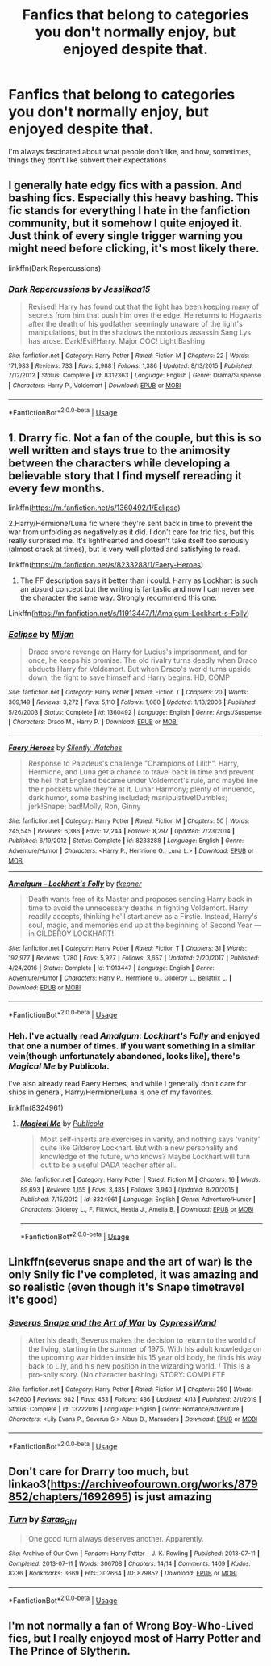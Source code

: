 #+TITLE: Fanfics that belong to categories you don't normally enjoy, but enjoyed despite that.

* Fanfics that belong to categories you don't normally enjoy, but enjoyed despite that.
:PROPERTIES:
:Author: Vercalos
:Score: 8
:DateUnix: 1590393013.0
:DateShort: 2020-May-25
:FlairText: Request
:END:
I'm always fascinated about what people don't like, and how, sometimes, things they don't like subvert their expectations


** I generally hate edgy fics with a passion. And bashing fics. Especially this heavy bashing. This fic stands for everything I hate in the fanfiction community, but it somehow I quite enjoyed it. Just think of every single trigger warning you might need before clicking, it's most likely there.

linkffn(Dark Repercussions)
:PROPERTIES:
:Author: Myreque_BTW
:Score: 5
:DateUnix: 1590413484.0
:DateShort: 2020-May-25
:END:

*** [[https://www.fanfiction.net/s/8312363/1/][*/Dark Repercussions/*]] by [[https://www.fanfiction.net/u/3655614/Jessiikaa15][/Jessiikaa15/]]

#+begin_quote
  Revised! Harry has found out that the light has been keeping many of secrets from him that push him over the edge. He returns to Hogwarts after the death of his godfather seemingly unaware of the light's manipulations, but in the shadows the notorious assassin Sang Lys has arose. Dark!Evil!Harry. Major OOC! Light!Bashing
#+end_quote

^{/Site/:} ^{fanfiction.net} ^{*|*} ^{/Category/:} ^{Harry} ^{Potter} ^{*|*} ^{/Rated/:} ^{Fiction} ^{M} ^{*|*} ^{/Chapters/:} ^{22} ^{*|*} ^{/Words/:} ^{171,983} ^{*|*} ^{/Reviews/:} ^{733} ^{*|*} ^{/Favs/:} ^{2,988} ^{*|*} ^{/Follows/:} ^{1,386} ^{*|*} ^{/Updated/:} ^{8/13/2015} ^{*|*} ^{/Published/:} ^{7/12/2012} ^{*|*} ^{/Status/:} ^{Complete} ^{*|*} ^{/id/:} ^{8312363} ^{*|*} ^{/Language/:} ^{English} ^{*|*} ^{/Genre/:} ^{Drama/Suspense} ^{*|*} ^{/Characters/:} ^{Harry} ^{P.,} ^{Voldemort} ^{*|*} ^{/Download/:} ^{[[http://www.ff2ebook.com/old/ffn-bot/index.php?id=8312363&source=ff&filetype=epub][EPUB]]} ^{or} ^{[[http://www.ff2ebook.com/old/ffn-bot/index.php?id=8312363&source=ff&filetype=mobi][MOBI]]}

--------------

*FanfictionBot*^{2.0.0-beta} | [[https://github.com/tusing/reddit-ffn-bot/wiki/Usage][Usage]]
:PROPERTIES:
:Author: FanfictionBot
:Score: 2
:DateUnix: 1590413501.0
:DateShort: 2020-May-25
:END:


** 1. Drarry fic. Not a fan of the couple, but this is so well written and stays true to the animosity between the characters while developing a believable story that I find myself rereading it every few months.

linkffn([[https://m.fanfiction.net/s/1360492/1/Eclipse]])

2.Harry/Hermione/Luna fic where they're sent back in time to prevent the war from unfolding as negatively as it did. I don't care for trio fics, but this really surprised me. It's lighthearted and doesn't take itself too seriously (almost crack at times), but is very well plotted and satisfying to read.

linkffn([[https://m.fanfiction.net/s/8233288/1/Faery-Heroes]])

1. The FF description says it better than i could. Harry as Lockhart is such an absurd concept but the writing is fantastic and now I can never see the character the same way. Strongly recommend this one.

Linkffn([[https://m.fanfiction.net/s/11913447/1/Amalgum-Lockhart-s-Folly]])
:PROPERTIES:
:Author: SouthernResolution
:Score: 2
:DateUnix: 1590394687.0
:DateShort: 2020-May-25
:END:

*** [[https://www.fanfiction.net/s/1360492/1/][*/Eclipse/*]] by [[https://www.fanfiction.net/u/323651/Mijan][/Mijan/]]

#+begin_quote
  Draco swore revenge on Harry for Lucius's imprisonment, and for once, he keeps his promise. The old rivalry turns deadly when Draco abducts Harry for Voldemort. But when Draco's world turns upside down, the fight to save himself and Harry begins. HD, COMP
#+end_quote

^{/Site/:} ^{fanfiction.net} ^{*|*} ^{/Category/:} ^{Harry} ^{Potter} ^{*|*} ^{/Rated/:} ^{Fiction} ^{T} ^{*|*} ^{/Chapters/:} ^{20} ^{*|*} ^{/Words/:} ^{309,149} ^{*|*} ^{/Reviews/:} ^{3,272} ^{*|*} ^{/Favs/:} ^{5,110} ^{*|*} ^{/Follows/:} ^{1,080} ^{*|*} ^{/Updated/:} ^{1/18/2006} ^{*|*} ^{/Published/:} ^{5/26/2003} ^{*|*} ^{/Status/:} ^{Complete} ^{*|*} ^{/id/:} ^{1360492} ^{*|*} ^{/Language/:} ^{English} ^{*|*} ^{/Genre/:} ^{Angst/Suspense} ^{*|*} ^{/Characters/:} ^{Draco} ^{M.,} ^{Harry} ^{P.} ^{*|*} ^{/Download/:} ^{[[http://www.ff2ebook.com/old/ffn-bot/index.php?id=1360492&source=ff&filetype=epub][EPUB]]} ^{or} ^{[[http://www.ff2ebook.com/old/ffn-bot/index.php?id=1360492&source=ff&filetype=mobi][MOBI]]}

--------------

[[https://www.fanfiction.net/s/8233288/1/][*/Faery Heroes/*]] by [[https://www.fanfiction.net/u/4036441/Silently-Watches][/Silently Watches/]]

#+begin_quote
  Response to Paladeus's challenge "Champions of Lilith". Harry, Hermione, and Luna get a chance to travel back in time and prevent the hell that England became under Voldemort's rule, and maybe line their pockets while they're at it. Lunar Harmony; plenty of innuendo, dark humor, some bashing included; manipulative!Dumbles; jerk!Snape; bad!Molly, Ron, Ginny
#+end_quote

^{/Site/:} ^{fanfiction.net} ^{*|*} ^{/Category/:} ^{Harry} ^{Potter} ^{*|*} ^{/Rated/:} ^{Fiction} ^{M} ^{*|*} ^{/Chapters/:} ^{50} ^{*|*} ^{/Words/:} ^{245,545} ^{*|*} ^{/Reviews/:} ^{6,386} ^{*|*} ^{/Favs/:} ^{12,244} ^{*|*} ^{/Follows/:} ^{8,297} ^{*|*} ^{/Updated/:} ^{7/23/2014} ^{*|*} ^{/Published/:} ^{6/19/2012} ^{*|*} ^{/Status/:} ^{Complete} ^{*|*} ^{/id/:} ^{8233288} ^{*|*} ^{/Language/:} ^{English} ^{*|*} ^{/Genre/:} ^{Adventure/Humor} ^{*|*} ^{/Characters/:} ^{<Harry} ^{P.,} ^{Hermione} ^{G.,} ^{Luna} ^{L.>} ^{*|*} ^{/Download/:} ^{[[http://www.ff2ebook.com/old/ffn-bot/index.php?id=8233288&source=ff&filetype=epub][EPUB]]} ^{or} ^{[[http://www.ff2ebook.com/old/ffn-bot/index.php?id=8233288&source=ff&filetype=mobi][MOBI]]}

--------------

[[https://www.fanfiction.net/s/11913447/1/][*/Amalgum -- Lockhart's Folly/*]] by [[https://www.fanfiction.net/u/5362799/tkepner][/tkepner/]]

#+begin_quote
  Death wants free of its Master and proposes sending Harry back in time to avoid the unnecessary deaths in fighting Voldemort. Harry readily accepts, thinking he'll start anew as a Firstie. Instead, Harry's soul, magic, and memories end up at the beginning of Second Year --- in GILDEROY LOCKHART!
#+end_quote

^{/Site/:} ^{fanfiction.net} ^{*|*} ^{/Category/:} ^{Harry} ^{Potter} ^{*|*} ^{/Rated/:} ^{Fiction} ^{T} ^{*|*} ^{/Chapters/:} ^{31} ^{*|*} ^{/Words/:} ^{192,977} ^{*|*} ^{/Reviews/:} ^{1,780} ^{*|*} ^{/Favs/:} ^{5,927} ^{*|*} ^{/Follows/:} ^{3,657} ^{*|*} ^{/Updated/:} ^{2/20/2017} ^{*|*} ^{/Published/:} ^{4/24/2016} ^{*|*} ^{/Status/:} ^{Complete} ^{*|*} ^{/id/:} ^{11913447} ^{*|*} ^{/Language/:} ^{English} ^{*|*} ^{/Genre/:} ^{Adventure/Humor} ^{*|*} ^{/Characters/:} ^{Harry} ^{P.,} ^{Hermione} ^{G.,} ^{Gilderoy} ^{L.,} ^{Bellatrix} ^{L.} ^{*|*} ^{/Download/:} ^{[[http://www.ff2ebook.com/old/ffn-bot/index.php?id=11913447&source=ff&filetype=epub][EPUB]]} ^{or} ^{[[http://www.ff2ebook.com/old/ffn-bot/index.php?id=11913447&source=ff&filetype=mobi][MOBI]]}

--------------

*FanfictionBot*^{2.0.0-beta} | [[https://github.com/tusing/reddit-ffn-bot/wiki/Usage][Usage]]
:PROPERTIES:
:Author: FanfictionBot
:Score: 1
:DateUnix: 1590394708.0
:DateShort: 2020-May-25
:END:


*** Heh. I've actually read /Amalgum: Lockhart's Folly/ and enjoyed that one a number of times. If you want something in a similar vein(though unfortunately abandoned, looks like), there's /Magical Me/ by Publicola.

I've also already read Faery Heroes, and while I generally don't care for ships in general, Harry/Hermione/Luna is one of my favorites.

linkffn(8324961)
:PROPERTIES:
:Author: Vercalos
:Score: 1
:DateUnix: 1590395553.0
:DateShort: 2020-May-25
:END:

**** [[https://www.fanfiction.net/s/8324961/1/][*/Magical Me/*]] by [[https://www.fanfiction.net/u/3909547/Publicola][/Publicola/]]

#+begin_quote
  Most self-inserts are exercises in vanity, and nothing says 'vanity' quite like Gilderoy Lockhart. But with a new personality and knowledge of the future, who knows? Maybe Lockhart will turn out to be a useful DADA teacher after all.
#+end_quote

^{/Site/:} ^{fanfiction.net} ^{*|*} ^{/Category/:} ^{Harry} ^{Potter} ^{*|*} ^{/Rated/:} ^{Fiction} ^{M} ^{*|*} ^{/Chapters/:} ^{16} ^{*|*} ^{/Words/:} ^{89,693} ^{*|*} ^{/Reviews/:} ^{1,155} ^{*|*} ^{/Favs/:} ^{3,485} ^{*|*} ^{/Follows/:} ^{3,940} ^{*|*} ^{/Updated/:} ^{8/20/2015} ^{*|*} ^{/Published/:} ^{7/15/2012} ^{*|*} ^{/id/:} ^{8324961} ^{*|*} ^{/Language/:} ^{English} ^{*|*} ^{/Genre/:} ^{Adventure/Humor} ^{*|*} ^{/Characters/:} ^{Gilderoy} ^{L.,} ^{F.} ^{Flitwick,} ^{Hestia} ^{J.,} ^{Amelia} ^{B.} ^{*|*} ^{/Download/:} ^{[[http://www.ff2ebook.com/old/ffn-bot/index.php?id=8324961&source=ff&filetype=epub][EPUB]]} ^{or} ^{[[http://www.ff2ebook.com/old/ffn-bot/index.php?id=8324961&source=ff&filetype=mobi][MOBI]]}

--------------

*FanfictionBot*^{2.0.0-beta} | [[https://github.com/tusing/reddit-ffn-bot/wiki/Usage][Usage]]
:PROPERTIES:
:Author: FanfictionBot
:Score: 1
:DateUnix: 1590395565.0
:DateShort: 2020-May-25
:END:


** Linkffn(severus snape and the art of war) is the only Snily fic I've completed, it was amazing and so realistic (even though it's Snape timetravel it's good)
:PROPERTIES:
:Author: Erkkifloof
:Score: 1
:DateUnix: 1590401762.0
:DateShort: 2020-May-25
:END:

*** [[https://www.fanfiction.net/s/13222016/1/][*/Severus Snape and the Art of War/*]] by [[https://www.fanfiction.net/u/6460126/CypressWand][/CypressWand/]]

#+begin_quote
  After his death, Severus makes the decision to return to the world of the living, starting in the summer of 1975. With his adult knowledge on the upcoming war hidden inside his 15 year old body, he finds his way back to Lily, and his new position in the wizarding world. / This is a pro-snily story. (No character bashing) STORY: COMPLETE
#+end_quote

^{/Site/:} ^{fanfiction.net} ^{*|*} ^{/Category/:} ^{Harry} ^{Potter} ^{*|*} ^{/Rated/:} ^{Fiction} ^{M} ^{*|*} ^{/Chapters/:} ^{250} ^{*|*} ^{/Words/:} ^{547,600} ^{*|*} ^{/Reviews/:} ^{982} ^{*|*} ^{/Favs/:} ^{453} ^{*|*} ^{/Follows/:} ^{436} ^{*|*} ^{/Updated/:} ^{4/13} ^{*|*} ^{/Published/:} ^{3/1/2019} ^{*|*} ^{/Status/:} ^{Complete} ^{*|*} ^{/id/:} ^{13222016} ^{*|*} ^{/Language/:} ^{English} ^{*|*} ^{/Genre/:} ^{Romance/Adventure} ^{*|*} ^{/Characters/:} ^{<Lily} ^{Evans} ^{P.,} ^{Severus} ^{S.>} ^{Albus} ^{D.,} ^{Marauders} ^{*|*} ^{/Download/:} ^{[[http://www.ff2ebook.com/old/ffn-bot/index.php?id=13222016&source=ff&filetype=epub][EPUB]]} ^{or} ^{[[http://www.ff2ebook.com/old/ffn-bot/index.php?id=13222016&source=ff&filetype=mobi][MOBI]]}

--------------

*FanfictionBot*^{2.0.0-beta} | [[https://github.com/tusing/reddit-ffn-bot/wiki/Usage][Usage]]
:PROPERTIES:
:Author: FanfictionBot
:Score: 1
:DateUnix: 1590401781.0
:DateShort: 2020-May-25
:END:


** Don't care for Drarry too much, but linkao3([[https://archiveofourown.org/works/879852/chapters/1692695]]) is just amazing
:PROPERTIES:
:Score: 1
:DateUnix: 1590416842.0
:DateShort: 2020-May-25
:END:

*** [[https://archiveofourown.org/works/879852][*/Turn/*]] by [[https://www.archiveofourown.org/users/Saras_Girl/pseuds/Saras_Girl][/Saras_Girl/]]

#+begin_quote
  One good turn always deserves another. Apparently.
#+end_quote

^{/Site/:} ^{Archive} ^{of} ^{Our} ^{Own} ^{*|*} ^{/Fandom/:} ^{Harry} ^{Potter} ^{-} ^{J.} ^{K.} ^{Rowling} ^{*|*} ^{/Published/:} ^{2013-07-11} ^{*|*} ^{/Completed/:} ^{2013-07-11} ^{*|*} ^{/Words/:} ^{306708} ^{*|*} ^{/Chapters/:} ^{14/14} ^{*|*} ^{/Comments/:} ^{1409} ^{*|*} ^{/Kudos/:} ^{8236} ^{*|*} ^{/Bookmarks/:} ^{3669} ^{*|*} ^{/Hits/:} ^{302664} ^{*|*} ^{/ID/:} ^{879852} ^{*|*} ^{/Download/:} ^{[[https://archiveofourown.org/downloads/879852/Turn.epub?updated_at=1577325228][EPUB]]} ^{or} ^{[[https://archiveofourown.org/downloads/879852/Turn.mobi?updated_at=1577325228][MOBI]]}

--------------

*FanfictionBot*^{2.0.0-beta} | [[https://github.com/tusing/reddit-ffn-bot/wiki/Usage][Usage]]
:PROPERTIES:
:Author: FanfictionBot
:Score: 1
:DateUnix: 1590416853.0
:DateShort: 2020-May-25
:END:


** I'm not normally a fan of Wrong Boy-Who-Lived fics, but I really enjoyed most of Harry Potter and The Prince of Slytherin.
:PROPERTIES:
:Author: KevMan18
:Score: 1
:DateUnix: 1590428877.0
:DateShort: 2020-May-25
:END:
